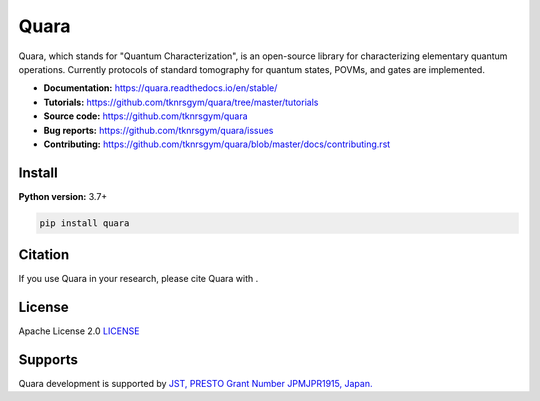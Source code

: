 =================
Quara
=================

|license| |tests| |docs publish| |release| |downloads| |DOI|

.. |license| image:: https://img.shields.io/github/license/tknrsgym/quara
    :alt: license
    :target: https://opensource.org/licenses/Apache-2.0

.. |tests| image:: https://img.shields.io/circleci/build/github/tknrsgym/quara
    :alt: tests
    :target: https://circleci.com/gh/tknrsgym/quara

.. |docs publish| image:: https://readthedocs.org/projects/quara/badge/?version=stable
    :alt: Documentation Status
    :target: https://quara.readthedocs.io/en/stable/

.. |release| image:: https://img.shields.io/github/release/tknrsgym/quara
    :alt: release
    :target: https://github.com/tknrsgym/quara/releases

.. |downloads| image:: https://pepy.tech/badge/quara
    :alt: downloads
    :target: https://pypi.org/project/quara/

.. |DOI| image:: https://zenodo.org/badge/230030298.svg
    :target: https://zenodo.org/badge/latestdoi/230030298

.. _start_of_about:

Quara, which stands for "Quantum Characterization", is an open-source library for characterizing elementary quantum operations. Currently protocols of standard tomography for quantum states, POVMs, and gates are implemented.

.. _end_of_about:

- **Documentation:** https://quara.readthedocs.io/en/stable/
- **Tutorials:** https://github.com/tknrsgym/quara/tree/master/tutorials
- **Source code:** https://github.com/tknrsgym/quara
- **Bug reports:** https://github.com/tknrsgym/quara/issues
- **Contributing:** https://github.com/tknrsgym/quara/blob/master/docs/contributing.rst

.. _start_of_install:

Install
=================================

**Python version:** 3.7+

.. code-block::

   pip install quara

.. _end_of_install:

Citation
=================================
If you use Quara in your research, please cite Quara with |DOI|. 


License
=================================

Apache License 2.0 `LICENSE <https://github.com/tknrsgym/quara/blob/master/LICENSE>`_

Supports
=================================

Quara development is supported by `JST, PRESTO Grant Number JPMJPR1915, Japan. <https://www.jst.go.jp/kisoken/presto/en/project/1112090/1112090_2019.html>`_
